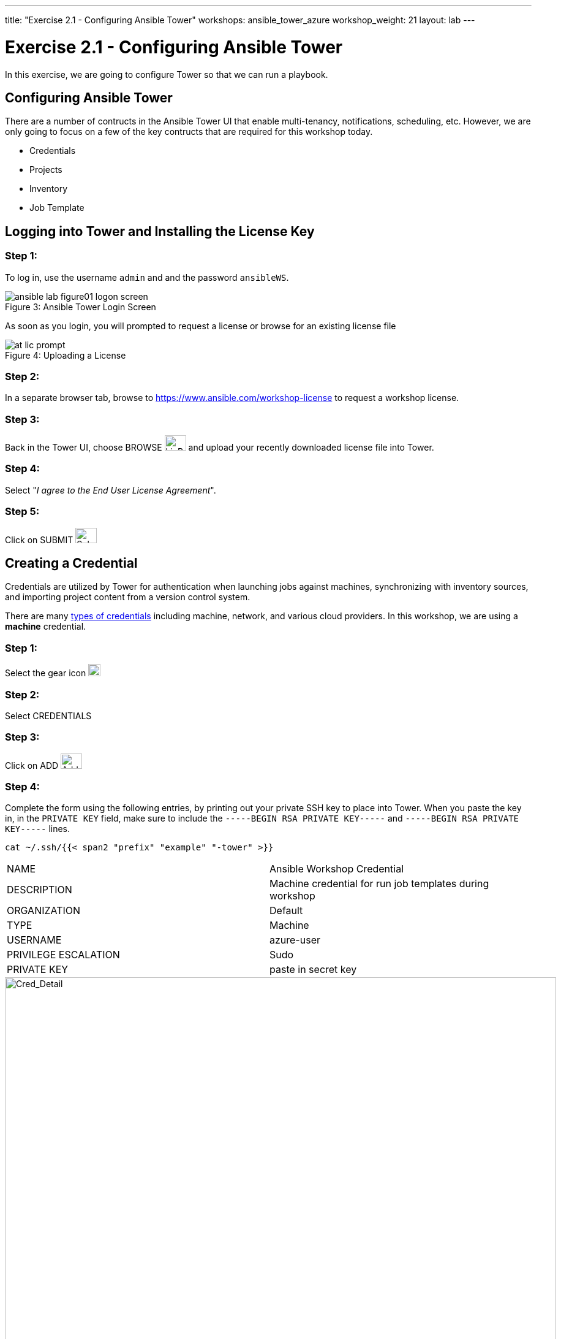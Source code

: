 ---
title: "Exercise 2.1 - Configuring Ansible Tower"
workshops: ansible_tower_azure
workshop_weight: 21
layout: lab
---

:icons: font
:imagesdir: /workshops/ansible_tower_azure/images
:license_url: https://s3.amazonaws.com/ansible-tower-workshop-license/license
:image_links: https://s3.amazonaws.com/ansible-workshop-bos.redhatgov.io/_images
:cred_url: http://docs.ansible.com/ansible-tower/latest/html/userguide/credentials.html#credential-types

= Exercise 2.1 - Configuring Ansible Tower




In this exercise, we are going to configure Tower so that we can run a playbook.
[NOTE]


== Configuring Ansible Tower

There are a number of contructs in the Ansible Tower UI that enable multi-tenancy, notifications, scheduling, etc.
However, we are only going to focus on a few of the key contructs that are required for this workshop today.


* Credentials
* Projects
* Inventory
* Job Template




== Logging into Tower and Installing the License Key


=== Step 1:

To log in, use the username `admin` and and the password `ansibleWS`.



image::ansible-lab-figure01-logon-screen.png[caption="Figure 3: ", title="Ansible Tower Login Screen"]


As soon as you login, you will prompted to request a license or browse for an existing license file



image::at_lic_prompt.png[caption="Figure 4: ", title="Uploading a License"]
:cred_url: http://docs.ansible.com/ansible-tower/latest/html/userguide/credentials.html#credential-types



=== Step 2:

In a separate browser tab, browse to https://www.ansible.com/workshop-license to request a workshop license.

=== Step 3:

Back in the Tower UI, choose BROWSE image:at_browse.png[LicB,35,25] and upload your recently downloaded license file into Tower.

=== Step 4:

Select "_I agree to the End User License Agreement_".

=== Step 5:

Click on SUBMIT image:at_submit.png[Sub,35,25]

// === Step 3:

// In a seperate browser tab, browse to https://www.ansible.com/workshop-license to request a workshop license.

// At the commandline in your Tower instance download the encrypted license file via the curl command.

// [source,bash]
// ----
// curl -O https://s3.amazonaws.com/ansible-tower-workshop-license/license
// ----

// Then Decrypt the license file via Ansible Vault.
// **The instructor should provide the password**

// [source,bash]
// ----
// ansible-vault decrypt license --ask-vault-pass
//
// ...

// Vault password:
// ----

// Now use curl to POST the license to the Tower API endpoint.

// [source,bash]
// ----
// curl -k https://localhost/api/v1/config/ \
//      -H 'Content-Type: application/json' \
//      -X POST \
//      --data @license \
//      --user admin:ansibleWS
//
// ----






== Creating a Credential

Credentials are utilized by Tower for authentication when launching jobs against machines,
synchronizing with inventory sources, and importing project content from a version control system.

There are many link:{cred_url}[types of credentials] including machine, network, and various cloud providers.  In this
workshop, we are using a *machine* credential.


=== Step 1:

Select the gear icon     image:at_gear.png[Gear,20,20]

=== Step 2:

Select CREDENTIALS

=== Step 3:

Click on ADD     image:at_add.png[Add,35,25]

=== Step 4:

Complete the form using the following entries, by printing out your private SSH key to place into Tower.  When you paste the key in, in the `PRIVATE KEY` field, make sure to include the `-----BEGIN RSA PRIVATE KEY-----` and `-----BEGIN RSA PRIVATE KEY-----` lines.

----
cat ~/.ssh/{{< span2 "prefix" "example" "-tower" >}}
----

|===
|NAME |Ansible Workshop Credential
|DESCRIPTION|Machine credential for run job templates during workshop
|ORGANIZATION|Default
|TYPE|Machine
|USERNAME| azure-user
|PRIVILEGE ESCALATION|Sudo
|PRIVATE KEY|paste in secret key
|===



image::at_cred_detail.png[Cred_Detail, 900,caption="Figure 5: ",title="Adding a Credential"]



=== Step 5:

Select SAVE     image:at_save.png[Save,35,25] +



== Creating a Project

A Project is a logical collection of Ansible playbooks, represented in Tower.
You can manage playbooks and playbook directories by either placing them manually
under the Project Base Path on your Tower server, or by placing your playbooks into
a source code management (SCM) system supported by Tower, including Git, Subversion, and Mercurial.

=== Step 1:

Click on PROJECTS

=== Step 2:

Select ADD     image:at_add.png[Add,35,25]

=== Step 3:

Complete the form using the following entries:

|===
|NAME |Ansible Workshop Project
|DESCRIPTION|workshop playbooks
|ORGANIZATION|Default
|SCM TYPE|Git
|SCM URL| https://github.com/ansible/lightbulb
|SCM BRANCH|
|SCM UPDATE OPTIONS
a|

- [*] Clean
- [*] Delete on Update
- [*] Update on Launch
|===



image::at_project_detail.png[Cred_Detail, 900,caption="Figure 6: ",title="Defining a Project"]



=== Step 4:

Select SAVE     image:at_save.png[Save,35,25]




== Creating a Inventory

An inventory is a collection of hosts against which jobs may be launched.
Inventories are divided into groups and these groups contain the actual hosts.
Groups may be sourced manually, by entering host names into Tower, or from one
of Ansible Tower’s supported cloud providers.

An Inventory can also be imported into Tower using the `tower-manage` command
and this is how we are going to add an inventory for this workshop.


=== Step 1:

Click on INVENTORIES

=== Step 2:

Select ADD     image:at_add.png[Add,35,25]

=== Step 3:

Complete the form using the following entries

|===
|NAME |Ansible Workshop Inventory
|DESCRIPTION|workshop hosts
|ORGANIZATION|Default
|===



image::at_inv_create.png[Cred_Detail,900,caption="Figure 7: ",title="Create an Inventory"]



=== Step 4:

Select SAVE     image:at_save.png[Save,35,25]

=== Step 5:

Using ssh, login to your control node, if by any chance you closed the wetty browser window.  Remember to replace *workshopname* with your workshop name, and *#* with your student number.


[source,bash]
----
{{< urifqdn_azure "https://" "tower" ":8888/wetty/ssh/azure-user" >}}
----




=== Step 6:

Use the `tower-manage` command to import an existing inventory.  (_Be sure to replace <username> with your actual username_)
----
sudo tower-manage inventory_import --source=/home/azure-user/hosts --inventory-name="Ansible Workshop Inventory"
----

You should see output similar to the following:



image::at_tm_stdout.png[Cred_Detail,900,caption="Figure 8: ",title="Importing an inventory with tower-manage"]




Feel free to browse your inventory in Tower.  You should now notice that the inventory has been populated with Groups and that
each of those groups contain hosts.


image::at_inv_group.png[Cred_Detail,900,caption="Figure 9: ",title="Inventory with Groups"]




=== End Result

At this point, we are doing with our basic configuration of Ansible Tower.  In exercise 2.2, we will be soley focused on creating and running a job template so you can see Tower in action.

{{< importPartial "footer/footer_azure.html" >}}
